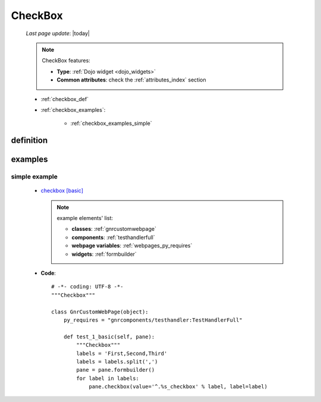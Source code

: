 .. _checkbox:

========
CheckBox
========
    
    *Last page update*: |today|
    
    .. note:: CheckBox features:
    
              * **Type**: :ref:`Dojo widget <dojo_widgets>`
              * **Common attributes**: check the :ref:`attributes_index` section
              
    * :ref:`checkbox_def`
    * :ref:`checkbox_examples`:
    
        * :ref:`checkbox_examples_simple`
        
.. _checkbox_def:

definition
==========

    .. automethod:: gnr.web.gnrwebstruct.GnrDomSrc_dojo_11.checkbox
    
.. _checkbox_examples:

examples
========

.. _checkbox_examples_simple:

simple example
--------------

    * `checkbox [basic] <http://localhost:8080/webpage_elements/widgets/form_widgets/checkbox/1>`_
      
      .. note:: example elements' list:
      
                * **classes**: :ref:`gnrcustomwebpage`
                * **components**: :ref:`testhandlerfull`
                * **webpage variables**: :ref:`webpages_py_requires`
                * **widgets**: :ref:`formbuilder`
                
    * **Code**::
    
        # -*- coding: UTF-8 -*-
        """Checkbox"""

        class GnrCustomWebPage(object):
            py_requires = "gnrcomponents/testhandler:TestHandlerFull"

            def test_1_basic(self, pane):
                """Checkbox"""
                labels = 'First,Second,Third'
                labels = labels.split(',')
                pane = pane.formbuilder()
                for label in labels:
                    pane.checkbox(value='^.%s_checkbox' % label, label=label)